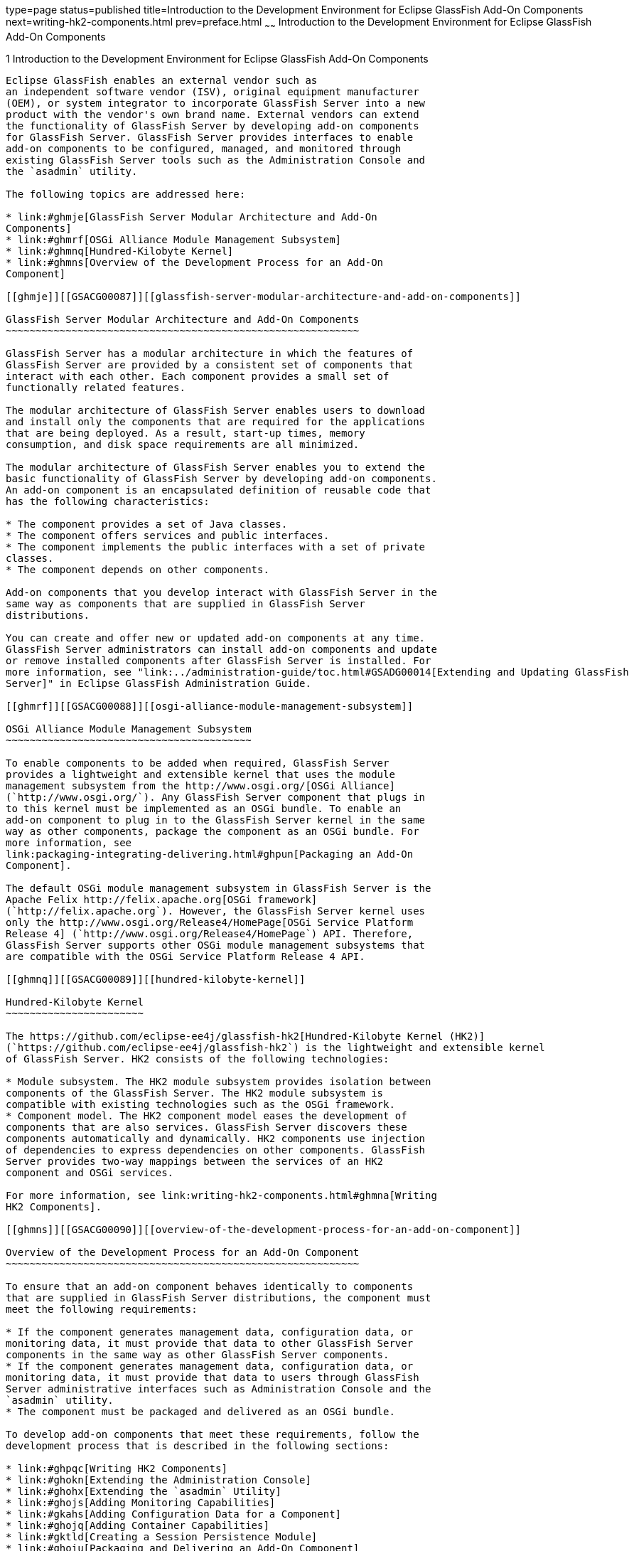type=page
status=published
title=Introduction to the Development Environment for Eclipse GlassFish Add-On Components
next=writing-hk2-components.html
prev=preface.html
~~~~~~
Introduction to the Development Environment for Eclipse GlassFish Add-On Components
==================================================================================

[[GSACG00001]][[ghmlv]]


[[introduction-to-the-development-environment-for-eclipse-glassfish-add-on-components]]
1 Introduction to the Development Environment for Eclipse GlassFish Add-On Components
------------------------------------------------------------------------------------

Eclipse GlassFish enables an external vendor such as
an independent software vendor (ISV), original equipment manufacturer
(OEM), or system integrator to incorporate GlassFish Server into a new
product with the vendor's own brand name. External vendors can extend
the functionality of GlassFish Server by developing add-on components
for GlassFish Server. GlassFish Server provides interfaces to enable
add-on components to be configured, managed, and monitored through
existing GlassFish Server tools such as the Administration Console and
the `asadmin` utility.

The following topics are addressed here:

* link:#ghmje[GlassFish Server Modular Architecture and Add-On
Components]
* link:#ghmrf[OSGi Alliance Module Management Subsystem]
* link:#ghmnq[Hundred-Kilobyte Kernel]
* link:#ghmns[Overview of the Development Process for an Add-On
Component]

[[ghmje]][[GSACG00087]][[glassfish-server-modular-architecture-and-add-on-components]]

GlassFish Server Modular Architecture and Add-On Components
~~~~~~~~~~~~~~~~~~~~~~~~~~~~~~~~~~~~~~~~~~~~~~~~~~~~~~~~~~~

GlassFish Server has a modular architecture in which the features of
GlassFish Server are provided by a consistent set of components that
interact with each other. Each component provides a small set of
functionally related features.

The modular architecture of GlassFish Server enables users to download
and install only the components that are required for the applications
that are being deployed. As a result, start-up times, memory
consumption, and disk space requirements are all minimized.

The modular architecture of GlassFish Server enables you to extend the
basic functionality of GlassFish Server by developing add-on components.
An add-on component is an encapsulated definition of reusable code that
has the following characteristics:

* The component provides a set of Java classes.
* The component offers services and public interfaces.
* The component implements the public interfaces with a set of private
classes.
* The component depends on other components.

Add-on components that you develop interact with GlassFish Server in the
same way as components that are supplied in GlassFish Server
distributions.

You can create and offer new or updated add-on components at any time.
GlassFish Server administrators can install add-on components and update
or remove installed components after GlassFish Server is installed. For
more information, see "link:../administration-guide/toc.html#GSADG00014[Extending and Updating GlassFish
Server]" in Eclipse GlassFish Administration Guide.

[[ghmrf]][[GSACG00088]][[osgi-alliance-module-management-subsystem]]

OSGi Alliance Module Management Subsystem
~~~~~~~~~~~~~~~~~~~~~~~~~~~~~~~~~~~~~~~~~

To enable components to be added when required, GlassFish Server
provides a lightweight and extensible kernel that uses the module
management subsystem from the http://www.osgi.org/[OSGi Alliance]
(`http://www.osgi.org/`). Any GlassFish Server component that plugs in
to this kernel must be implemented as an OSGi bundle. To enable an
add-on component to plug in to the GlassFish Server kernel in the same
way as other components, package the component as an OSGi bundle. For
more information, see
link:packaging-integrating-delivering.html#ghpun[Packaging an Add-On
Component].

The default OSGi module management subsystem in GlassFish Server is the
Apache Felix http://felix.apache.org[OSGi framework]
(`http://felix.apache.org`). However, the GlassFish Server kernel uses
only the http://www.osgi.org/Release4/HomePage[OSGi Service Platform
Release 4] (`http://www.osgi.org/Release4/HomePage`) API. Therefore,
GlassFish Server supports other OSGi module management subsystems that
are compatible with the OSGi Service Platform Release 4 API.

[[ghmnq]][[GSACG00089]][[hundred-kilobyte-kernel]]

Hundred-Kilobyte Kernel
~~~~~~~~~~~~~~~~~~~~~~~

The https://github.com/eclipse-ee4j/glassfish-hk2[Hundred-Kilobyte Kernel (HK2)]
(`https://github.com/eclipse-ee4j/glassfish-hk2`) is the lightweight and extensible kernel
of GlassFish Server. HK2 consists of the following technologies:

* Module subsystem. The HK2 module subsystem provides isolation between
components of the GlassFish Server. The HK2 module subsystem is
compatible with existing technologies such as the OSGi framework.
* Component model. The HK2 component model eases the development of
components that are also services. GlassFish Server discovers these
components automatically and dynamically. HK2 components use injection
of dependencies to express dependencies on other components. GlassFish
Server provides two-way mappings between the services of an HK2
component and OSGi services.

For more information, see link:writing-hk2-components.html#ghmna[Writing
HK2 Components].

[[ghmns]][[GSACG00090]][[overview-of-the-development-process-for-an-add-on-component]]

Overview of the Development Process for an Add-On Component
~~~~~~~~~~~~~~~~~~~~~~~~~~~~~~~~~~~~~~~~~~~~~~~~~~~~~~~~~~~

To ensure that an add-on component behaves identically to components
that are supplied in GlassFish Server distributions, the component must
meet the following requirements:

* If the component generates management data, configuration data, or
monitoring data, it must provide that data to other GlassFish Server
components in the same way as other GlassFish Server components.
* If the component generates management data, configuration data, or
monitoring data, it must provide that data to users through GlassFish
Server administrative interfaces such as Administration Console and the
`asadmin` utility.
* The component must be packaged and delivered as an OSGi bundle.

To develop add-on components that meet these requirements, follow the
development process that is described in the following sections:

* link:#ghpqc[Writing HK2 Components]
* link:#ghokn[Extending the Administration Console]
* link:#ghohx[Extending the `asadmin` Utility]
* link:#ghojs[Adding Monitoring Capabilities]
* link:#gkahs[Adding Configuration Data for a Component]
* link:#ghojq[Adding Container Capabilities]
* link:#gktld[Creating a Session Persistence Module]
* link:#ghoiu[Packaging and Delivering an Add-On Component]

[[ghpqc]][[GSACG00173]][[writing-hk2-components]]

Writing HK2 Components
^^^^^^^^^^^^^^^^^^^^^^

The Hundred-Kilobyte Kernel (HK2) is the lightweight and extensible
kernel of GlassFish Server. To interact with GlassFish Server, add-on
components plug in to this kernel. In the HK2 component model, the
functions of an add-on component are declared through a contract-service
implementation paradigm. An HK2 contract identifies and describes the
building blocks or the extension points of an application. An HK2
service implements an HK2 contract.

For more information, see link:writing-hk2-components.html#ghmna[Writing
HK2 Components].

[[ghokn]][[GSACG00174]][[extending-the-administration-console]]

Extending the Administration Console
^^^^^^^^^^^^^^^^^^^^^^^^^^^^^^^^^^^^

The Administration Console is a browser-based tool for administering
GlassFish Server. It features an easy-to-navigate interface and online
help. Extending the Administration Console enables you to provide a
graphical user interface for administering your add-on component. You
can use any of the user interface features of the Administration
Console, such as tree nodes, links on the Common Tasks page, tabs and
sub-tabs, property sheets, and JavaServer Faces pages. Your add-on
component implements a marker interface and provides a configuration
file that describes how your customizations integrate with the
Administration Console.

For more information, see
link:extending-the-admin-console.html#ghmrb[Extending the Administration
Console].

[[ghohx]][[GSACG00175]][[extending-the-asadmin-utility]]

Extending the `asadmin` Utility
^^^^^^^^^^^^^^^^^^^^^^^^^^^^^^^

The `asadmin` utility is a command-line tool for configuring and
administering GlassFish Server. Extending the `asadmin` utility enables
you to provide administrative interfaces for an add-on component that
are consistent with the interfaces of other GlassFish Server components.
A user can run `asadmin` subcommands either from a command prompt or
from a script. For more information about the `asadmin` utility, see the
link:../reference-manual/asadmin.html#GSRFM00263[`asadmin`(1M)] man page.

For more information, see link:extending-asadmin.html#ghmrd[Extending the
`asadmin` Utility].

[[ghojs]][[GSACG00176]][[adding-monitoring-capabilities]]

Adding Monitoring Capabilities
^^^^^^^^^^^^^^^^^^^^^^^^^^^^^^

Monitoring is the process of reviewing the statistics of a system to
improve performance or solve problems. By monitoring the state of
components and services that are deployed in the GlassFish Server,
system administrators can identify performance bottlenecks, predict
failures, perform root cause analysis, and ensure that everything is
functioning as expected. Monitoring data can also be useful in
performance tuning and capacity planning.

An add-on component typically generates statistics that the GlassFish
Server can gather at run time. Adding monitoring capabilities enables an
add-on component to provide statistics to GlassFish Server in the same
way as components that are supplied in GlassFish Server distributions.
As a result, system administrators can use the same administrative
interfaces to monitor statistics from any installed GlassFish Server
component, regardless of the origin of the component.

For more information, see
link:adding-monitoring-capabilities.html#ghmos[Adding Monitoring
Capabilities].

[[gkahs]][[GSACG00177]][[adding-configuration-data-for-a-component]]

Adding Configuration Data for a Component
^^^^^^^^^^^^^^^^^^^^^^^^^^^^^^^^^^^^^^^^^

The configuration data of a component determines the characteristics and
runtime behavior of a component. GlassFish Server provides interfaces to
enable an add-on component to store its configuration data in the same
way as other GlassFish Server components. These interfaces are similar
to interfaces that are defined in
https://jakarta.ee/specifications/xml-binding/3.0/[Jakarta XML Binding 3.0]
(`https://jakarta.ee/specifications/xml-binding/3.0/`). By using these interfaces to
store configuration data, you ensure that the add-on component is fully
integrated with GlassFish Server. As a result, administrators can
configure an add-on component in the same way as they can configure
other GlassFish Server components.

For more information, see
link:adding-configuration-data.html#gjlpe[Adding Configuration Data for a
Component].

[[ghojq]][[GSACG00178]][[adding-container-capabilities]]

Adding Container Capabilities
^^^^^^^^^^^^^^^^^^^^^^^^^^^^^

Applications run on GlassFish Server in containers. GlassFish Server
enables you to create containers that extend or replace the existing
containers of GlassFish Server. Adding container capabilities enables
you to run new types of applications and to deploy new archive types in
GlassFish Server.

For more information, see
link:adding-container-capabilities.html#ghmon[Adding Container
Capabilities].

[[gktld]][[GSACG00179]][[creating-a-session-persistence-module]]

Creating a Session Persistence Module
^^^^^^^^^^^^^^^^^^^^^^^^^^^^^^^^^^^^^

GlassFish Server enables you to create a session persistence module in
the web container for high availability-related functionality by
implementing the `PersistenceStrategyBuilder` interface . Using the
`PersistenceStrategyBuilder` interface in an HK2 service makes the
session manager extensible because you can implement a new persistence
type without having to modify the web container code.

For information about other high-availability, session persistence
solutions, see "link:../ha-administration-guide/session-persistence-and-failover.html#GSHAG00011[Configuring High Availability Session
Persistence and Failover]" in Eclipse GlassFish High
Availability Administration Guide.

For more information, see
link:session-persistence-modules.html#gkmhj[Creating a Session
Persistence Module].

[[ghoiu]][[GSACG00180]][[packaging-and-delivering-an-add-on-component]]

Packaging and Delivering an Add-On Component
^^^^^^^^^^^^^^^^^^^^^^^^^^^^^^^^^^^^^^^^^^^^

Packaging an add-on component enables the component to interact with the
GlassFish Server kernel in the same way as other components. Integrating
a component with GlassFish Server enables GlassFish Server to discover
the component at runtime. If an add-on component is an extension or
update to existing installations of GlassFish Server, deliver the
component through Update Tool.

For more information, see
link:packaging-integrating-delivering.html#ghmxp[Packaging, Integrating,
and Delivering an Add-On Component].

----
